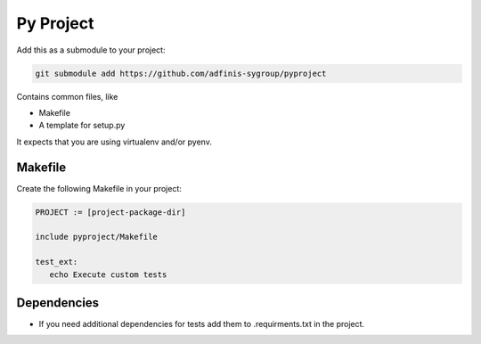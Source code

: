 ==========
Py Project
==========

Add this as a submodule to your project:

.. code-block:: bash

   git submodule add https://github.com/adfinis-sygroup/pyproject

Contains common files, like

* Makefile
* A template for setup.py

It expects that you are using virtualenv and/or pyenv.

Makefile
========

Create the following Makefile in your project:

.. code-block:: Makefile

   PROJECT := [project-package-dir]

   include pyproject/Makefile

   test_ext:
      echo Execute custom tests

Dependencies
============

* If you need additional dependencies for tests add them to .requirments.txt in the
  project.
